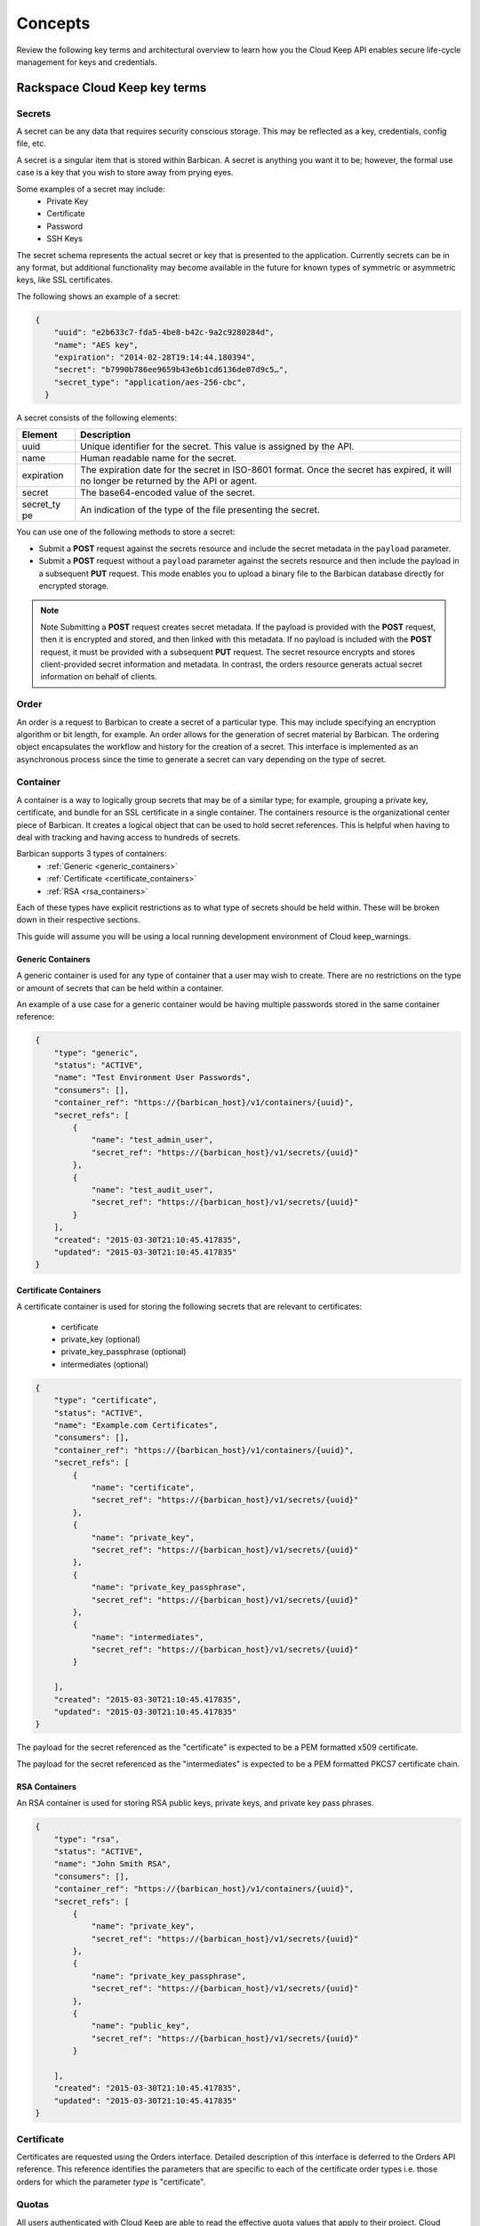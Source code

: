 .. _barbican-dg-concepts:

Concepts
----------

Review the following key terms and architectural overview to learn how you the Cloud Keep API enables secure life-cycle management for keys and credentials.


.. _Barbican-dg-key-terms:

Rackspace Cloud Keep key terms
~~~~~~~~~~~~~~~~~~~~~~~~~~~~~~~

.. _Barbican-dg-secrets:

Secrets
^^^^^^^^^^^^^^^^^^

A secret can be any data that requires security conscious storage. This
may be reflected as a key, credentials, config file, etc.

A secret is a singular item that is stored within Barbican. A secret is
anything you want it to be; however, the formal use case is a key that you wish
to store away from prying eyes.

Some examples of a secret may include:
  * Private Key
  * Certificate
  * Password
  * SSH Keys

The secret schema represents the actual secret or key that is presented
to the application. Currently secrets can be in any format, but
additional functionality may become available in the future for known
types of symmetric or asymmetric keys, like SSL certificates.

The
following shows an example of a secret:

.. code::

    {
        "uuid": "e2b633c7-fda5-4be8-b42c-9a2c9280284d",
        "name": "AES key",
        "expiration": "2014-02-28T19:14:44.180394",
        "secret": "b7990b786ee9659b43e6b1cd6136de07d9c5…",
        "secret_type": "application/aes-256-cbc",
      }

A secret consists of the following elements:

+------------+---------------------------------------------------------------+
| Element    | Description                                                   |
+============+===============================================================+
| uuid       | Unique identifier for the secret. This value is assigned by   |
|            | the API.                                                      |
+------------+---------------------------------------------------------------+
| name       | Human readable name for the secret.                           |
+------------+---------------------------------------------------------------+
| expiration | The expiration date for the secret in ISO-8601 format. Once   |
|            | the secret has expired, it will no longer be returned by the  |
|            | API or agent.                                                 |
+------------+---------------------------------------------------------------+
| secret     | The base64-encoded value of the secret.                       |
+------------+---------------------------------------------------------------+
| secret\_ty | An indication of the type of the file presenting the secret.  |
| pe         |                                                               |
+------------+---------------------------------------------------------------+


You can use one of the following methods to store a secret:

-  Submit a **POST** request against the secrets resource and include
   the secret metadata in the ``payload`` parameter.

-  Submit a **POST** request without a ``payload`` parameter against the
   secrets resource and then include the payload in a subsequent **PUT**
   request. This mode enables you to upload a binary file to the
   Barbican database directly for encrypted storage.

..  note::
        Note
        Submitting a **POST** request creates secret metadata. If the payload is
        provided with the **POST** request, then it is encrypted and stored, and
        then linked with this metadata. If no payload is included with the
        **POST** request, it must be provided with a subsequent **PUT** request.
        The secret resource encrypts and stores client-provided secret
        information and metadata. In contrast, the orders resource generats
        actual secret information on behalf of clients.

.. _Barbican-dg-orders:

Order
^^^^^^^^^^^^^^^^^^

An order is a request to Barbican to create a secret of a particular
type. This may include specifying an encryption algorithm or bit length,
for example.
An order allows for the generation of secret material by
Barbican. The ordering object encapsulates the workflow and history for
the creation of a secret. This interface is implemented as an
asynchronous process since the time to generate a secret can vary
depending on the type of secret.

.. _Barbican-dg-containers:

Container
^^^^^^^^^^^^^^^^^^

A container is a way to logically group secrets that may be of a similar
type; for example, grouping a private key, certificate, and bundle for
an SSL certificate in a single container.
The containers resource is the organizational center piece of Barbican. It
creates a logical object that can be used to hold secret references. This is helpful
when having to deal with tracking and having access to hundreds of secrets.

Barbican supports 3 types of containers:
  * :ref:`Generic <generic_containers>`
  * :ref:`Certificate <certificate_containers>`
  * :ref:`RSA <rsa_containers>`

Each of these types have explicit restrictions as to what type of secrets should be
held within. These will be broken down in their respective sections.

This guide will assume you will be using a local running development environment of Cloud keep_warnings.


.. _generic_containers:

Generic Containers
######################

A generic container is used for any type of container that a user may wish to create.
There are no restrictions on the type or amount of secrets that can be held within a container.

An example of a use case for a generic container would be having multiple passwords stored
in the same container reference:

.. code-block:: json

    {
        "type": "generic",
        "status": "ACTIVE",
        "name": "Test Environment User Passwords",
        "consumers": [],
        "container_ref": "https://{barbican_host}/v1/containers/{uuid}",
        "secret_refs": [
            {
                "name": "test_admin_user",
                "secret_ref": "https://{barbican_host}/v1/secrets/{uuid}"
            },
            {
                "name": "test_audit_user",
                "secret_ref": "https://{barbican_host}/v1/secrets/{uuid}"
            }
        ],
        "created": "2015-03-30T21:10:45.417835",
        "updated": "2015-03-30T21:10:45.417835"
    }


.. _certificate_containers:

Certificate Containers
##########################

A certificate container is used for storing the following secrets that are relevant to
certificates:

  * certificate
  * private_key (optional)
  * private_key_passphrase (optional)
  * intermediates (optional)

.. code-block:: json

    {
        "type": "certificate",
        "status": "ACTIVE",
        "name": "Example.com Certificates",
        "consumers": [],
        "container_ref": "https://{barbican_host}/v1/containers/{uuid}",
        "secret_refs": [
            {
                "name": "certificate",
                "secret_ref": "https://{barbican_host}/v1/secrets/{uuid}"
            },
            {
                "name": "private_key",
                "secret_ref": "https://{barbican_host}/v1/secrets/{uuid}"
            },
            {
                "name": "private_key_passphrase",
                "secret_ref": "https://{barbican_host}/v1/secrets/{uuid}"
            },
            {
                "name": "intermediates",
                "secret_ref": "https://{barbican_host}/v1/secrets/{uuid}"
            }

        ],
        "created": "2015-03-30T21:10:45.417835",
        "updated": "2015-03-30T21:10:45.417835"
    }

The payload for the secret referenced as the "certificate" is expected to be a
PEM formatted x509 certificate.

The payload for the secret referenced as the "intermediates" is expected to be a
PEM formatted PKCS7 certificate chain.


.. _rsa_containers:

RSA Containers
#######################

An RSA container is used for storing RSA public keys, private keys, and private
key pass phrases.

.. code-block:: json

    {
        "type": "rsa",
        "status": "ACTIVE",
        "name": "John Smith RSA",
        "consumers": [],
        "container_ref": "https://{barbican_host}/v1/containers/{uuid}",
        "secret_refs": [
            {
                "name": "private_key",
                "secret_ref": "https://{barbican_host}/v1/secrets/{uuid}"
            },
            {
                "name": "private_key_passphrase",
                "secret_ref": "https://{barbican_host}/v1/secrets/{uuid}"
            },
            {
                "name": "public_key",
                "secret_ref": "https://{barbican_host}/v1/secrets/{uuid}"
            }

        ],
        "created": "2015-03-30T21:10:45.417835",
        "updated": "2015-03-30T21:10:45.417835"
    }


.. _Barbican-dg-certificates:

Certificate
^^^^^^^^^^^^^^^^^^

Certificates are requested using the Orders interface.  Detailed description of this interface
is deferred to the Orders API reference.  This reference identifies the parameters that are specific
to each of the certificate order types i.e. those orders for which the parameter *type*
is "certificate".

.. _Barbican-dg-quotas:

Quotas
^^^^^^^^^^^^^^^^^^

All users authenticated with Cloud Keep are able to read the effective quota values
that apply to their project. Cloud Keep can derive the project that a user belongs
to by reading the project scope from the authentication token.

Service administrators can read, set, and delete quota configurations for each
project known to Barbican.  The service administrator is recognized by his authenticated
role.  The service administrator's role is defined in Barbican's policy.json file.
The default role for a service admin is "key-manager:service-admin".

Quotas can be enforced for the following Cloud Keep resources: secrets, containers,
orders, consumers, and CAs.  The configured quota value can be None (use the default),
-1 (unlimited), 0 (disabled), or a positive integer defining the maximum number
allowed for a project.

.. _default_project_quotas:

Default Quotas
################

When no project quotas have been set for a project, the default
project quotas are enforced for that project.  Default quotas are specified
in the Cloud Keep configuration file (barbican.conf).  The defaults provided
in the standard configuration file are as follows.

.. code-block:: none

    # default number of secrets allowed per project
    quota_secrets = -1

    # default number of orders allowed per project
    quota_orders = -1

    # default number of containers allowed per project
    quota_containers = -1

    # default number of consumers allowed per project
    quota_consumers = -1

    # default number of CAs allowed per project
    quota_cas = -1

The default quotas are returned via a **GET** on the **quotas** resource when no
explicit project quotas have been set for the current project.



.. _Barbican-dg-consumer:


Consumer
^^^^^^^^^^^^^^^^^^

A consumer is a way to to register as an interested party for a container.
All of the registered consumers can be viewed by performing a GET on the {container_ref}/consumers. The idea being that before a container is deleted all consumers
should be notified of the delete.
